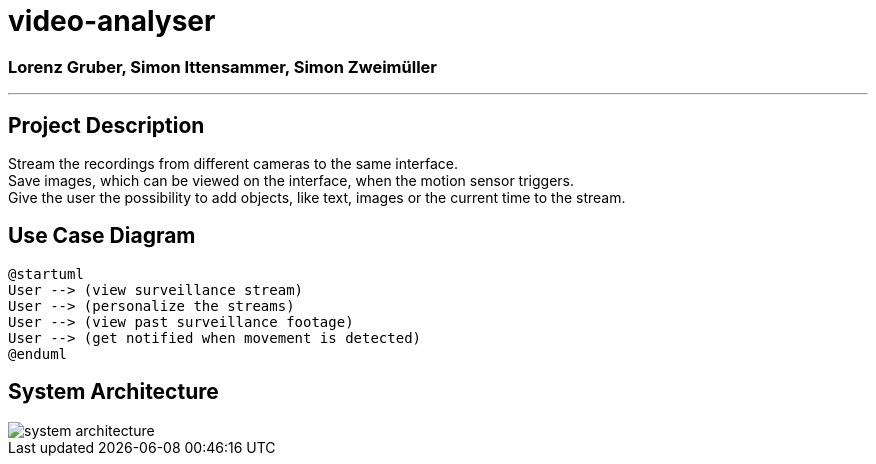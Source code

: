 = video-analyser

=== Lorenz Gruber, Simon Ittensammer, Simon Zweimüller
---

== Project Description
Stream the recordings from different cameras to the same interface. +
Save images, which can be viewed on the interface, when the motion sensor triggers. +
Give the user the possibility to add objects, like text, images or the current time to the stream.

== Use Case Diagram
[plantuml,use-case,png]
----
@startuml
User --> (view surveillance stream)
User --> (personalize the streams)
User --> (view past surveillance footage)
User --> (get notified when movement is detected)
@enduml
----
////
image::images/use_case_diagram.PNG[use case diagram]
////

== System Architecture
image::images/system_architecture.png[system architecture]

////
== Classdiagram for Entities
image::images/entities_cld.jpg[cld entities]
////
